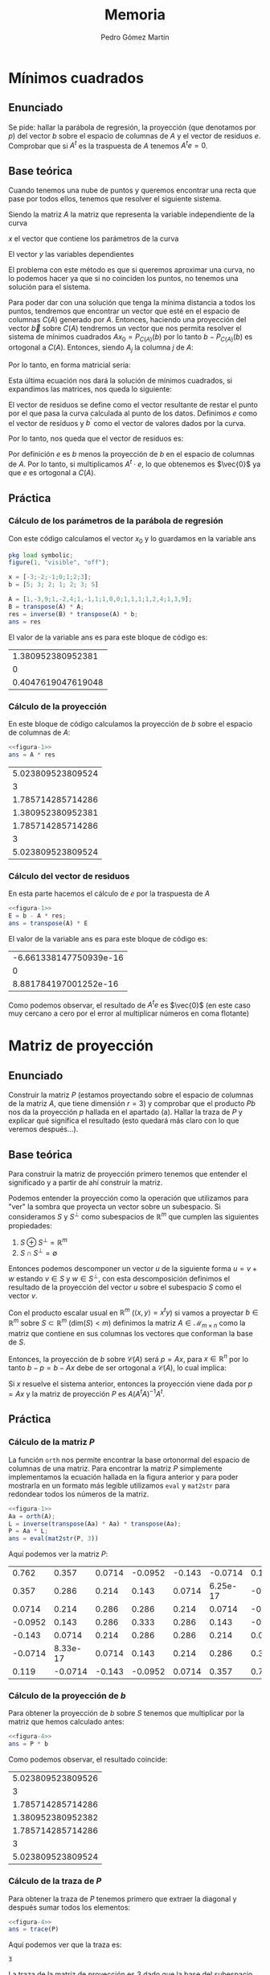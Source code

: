 #+TITLE: Memoria
#+AUTHOR: Pedro Gómez Martín

#+LANGUAGE: spanish

#+LATEX_CLASS_OPTIONS: [a4paper]
#+LATEX_HEADER: \usepackage[a4paper, margin=2.5cm]{geometry}
#+LATEX_HEADER: \usepackage[utf8]{inputenc}
#+LATEX_HEADER: \usepackage[spanish]{babel}
#+LATEX_HEADER: \usepackage[bottom]{footmisc}

#+LATEX_HEADER: \usepackage{amsmath}

#+LATEX_HEADER: \usepackage{minted}
#+LATEX_HEADER: \usemintedstyle{solarized-light}
#+LATEX_HEADER: \usepackage{float}
#+LATEX_HEADER: \restylefloat{figure}

* Mínimos cuadrados
** Enunciado
Se pide: hallar la parábola de regresión, la proyección (que denotamos
por $p$) del vector $b$ sobre el espacio de columnas de $A$ y el vector
de residuos $e$. Comprobar que si $A^t$ es la traspuesta de $A$ tenemos
$A^t e = 0$.

** Base teórica
Cuando tenemos una nube de puntos y queremos encontrar una recta que
pase por todos ellos, tenemos que resolver el siguiente sistema.
\begin{align}
Ax = b
\end{align}

Siendo la matriz $A$ la matriz que representa la variable
independiente de la curva

\begin{align}
A =
\begin{pmatrix}
1 & x_1 & x_1^2 & \cdots & x_1^m \\
1 & x_2 & x_2^2 & \cdots & x_2^m \\
\vdots & \vdots & \vdots & \ddots & \vdots \\
1 & x_n & x_n^2 & \cdots & x_n^m
\end{pmatrix}
\end{align}

$x$ el vector que contiene los parámetros de la curva

\begin{align}
x =
\begin{pmatrix}
  \alpha_1 \\
  \alpha_2 \\
  \vdots \\
  \alpha_m
\end{pmatrix}
\end{align}

El vector $y$ las variables dependientes

\begin{align}
b =
\begin{pmatrix}
  y_1 \\
  y_2 \\
  \vdots \\
  y_n
\end{pmatrix}
\end{align}


\begin{align}
\end{align}

El problema con este método es que si queremos aproximar una curva, no
lo podemos hacer ya que si no coinciden los puntos, no tenemos una
solución para el sistema.

Para poder dar con una solución que tenga la mínima distancia a todos
los puntos, tendremos que encontrar un vector que esté en el espacio
de columnas $C \left( A \right)$ generado por $A$. Entonces, haciendo
una proyección del vector $\vec{b}$ sobre $C(A)$ tendremos un vector
que nos permita resolver el sistema de mínimos cuadrados
$Ax_0 = P_{C\left(A \right)} \left( b\right)$ por lo tanto
$b - P_{C\left(A \right)} \left( b\right)$ es ortogonal a
$C\left(A\right)$. Entonces, siendo $A_j$ la columna $j$ de $A$:

\begin{align}
    A_j \cdot \left( b - P_{C\left(A \right)} \left( b\right) \right) &= 0
    \quad \forall A_j \in A, \quad j = 1, ..., m \\
    A_j \cdot \left( b - Ax_0 \right) &= 0
\end{align}

Por lo tanto, en forma matricial sería:

\begin{align}
    A^{t} \cdot \left( b - Ax_0 \right) &= \vec{0}\\
    A^{t} b - A^{t} Ax_0 &= \vec{0}\\
    A^{t} Ax_0 &= A^{t} b\\
    x_0 &= \left( A^t \cdot A \right) ^ {-1} \cdot A^t b
\end{align}

Esta última ecuación nos dará la solución de mínimos cuadrados, si
expandimos las matrices, nos queda lo siguiente:

\begin{align}
\begin{pmatrix}
1      & 1      & 1      & \cdots & 1 \\
x_1    & x_2    & x_3    & \cdots & x_n \\
\vdots & \vdots & \vdots & \ddots & \vdots \\
x_1^m  & x_2^m  & x_3^m  & \cdots & x_n^m
\end{pmatrix}
\begin{pmatrix}
1 & x_1 & x_1^2 & \cdots & x_1^m \\
1 & x_2 & x_2^2 & \cdots & x_2^m \\
\vdots & \vdots & \vdots & \ddots & \vdots \\
1 & x_n & x_n^2 & \cdots & x_n^m
\end{pmatrix}
\begin{pmatrix}
\alpha_1\\
\alpha_2\\
\vdots\\
\alpha_m
\end{pmatrix}
&=
\begin{pmatrix}
1      & 1      & 1      & \cdots & 1 \\
x_1    & x_2    & x_3    & \cdots & x_n \\
\vdots & \vdots & \vdots & \ddots & \vdots \\
x_1^m  & x_2^m  & x_3^m  & \cdots & x_n^m
\end{pmatrix}
\begin{pmatrix}
y_1\\
y_2\\
\vdots\\
y_n
\end{pmatrix}\\
\begin{pmatrix}
n    & \sum\limits_{i=1}^n x_i & \cdots & \sum\limits_{i=1}^n x_i^m \\
\sum\limits_{i=1}^n x_i & \sum\limits_{i=1}^n x_i^2 & \cdots & \sum\limits_{i=1}^n x_i^{m+1} \\
\vdots & \vdots & \ddots & \vdots \\
\sum\limits_{i=1}^n x_i^m & \sum\limits_{i=1}^n x_i^{m+1} & \cdots & \sum\limits_{i=1}^n x_i^{m+n}
\end{pmatrix}
\begin{pmatrix}
\alpha_1\\
\alpha_2\\
\vdots\\
\alpha_m
\end{pmatrix}
&=
\begin{pmatrix}
\sum\limits_{i=1}^n y_i \\
\vdots \\
\sum\limits_{i=1}^n x_i^m y_i \\
\end{pmatrix}
\end{align}

El vector de residuos se define como el vector resultante de restar el
punto por el que pasa la curva calculada al punto de los datos.
Definimos $e$ como el vector de resíduos y $b^\prime$ como el vector de
valores dados por la curva.

\begin{align}
e = b - b^\prime \ \ \ \ b^\prime = Ax_0
\end{align}

Por lo tanto, nos queda que el vector de residuos es:

\begin{align}
e = b - Ax_0
\end{align}

Por definición $e$ es $b$ menos la proyección de $b$ en el espacio de
columnas de $A$. Por lo tanto, si multiplicamos $A^t \cdot e$, lo que
obtenemos es $\vec{0}$ ya que $e$ es ortogonal a $C(A)$.

** Práctica
*** Cálculo de los parámetros de la parábola de regresión
Con este código calculamos el vector $x_0$ y lo guardamos en la
variable ans

#+name: figura-1
#+begin_src octave :exports both :cache yes
pkg load symbolic;
figure(1, "visible", "off");

x = [-3;-2;-1;0;1;2;3];
b = [5; 3; 2; 1; 2; 3; 5]

A = [1,-3,9;1,-2,4;1,-1,1;1,0,0;1,1,1;1,2,4;1,3,9];
B = transpose(A) * A;
res = inverse(B) * transpose(A) * b;
ans = res
#+end_src

El valor de la variable ans es para este bloque de código es:

#+RESULTS: figura-1
|  1.380952380952381 |
|                  0 |
| 0.4047619047619048 |

*** Cálculo de la proyección
En este bloque de código calculamos la proyección de $b$ sobre el
espacio de columnas de $A$:

#+name: figura-2
#+begin_src octave :noweb strip-export :exports both :cache yes
<<figura-1>>
ans = A * res
#+end_src

#+RESULTS: figura-2
| 5.023809523809524 |
|                 3 |
| 1.785714285714286 |
| 1.380952380952381 |
| 1.785714285714286 |
|                 3 |
| 5.023809523809524 |

*** Cálculo del vector de residuos
En esta parte hacemos el cálculo de $e$ por la traspuesta de $A$

#+name: figura-3
#+begin_src octave :noweb strip-export :exports both :cache yes
<<figura-1>>
E = b - A * res;
ans = transpose(A) * E
#+end_src

El valor de la variable ans es para este bloque de código es:

#+RESULTS: figura-3
| -6.661338147750939e-16 |
|                      0 |
|  8.881784197001252e-16 |

Como podemos observar, el resultado de $A^te$ es $\vec{0}$ (en este
caso muy cercano a cero por el error al multiplicar números en coma
flotante)

* Matriz de proyección
** Enunciado
Construir la matriz $P$ (estamos proyectando sobre el espacio de
columnas de la matriz $A$, que tiene dimensión $r = 3$) y comprobar que
el producto $Pb$ nos da la proyección $p$ hallada en el apartado (a).
Hallar la traza de $P$ y explicar qué significa el resultado (esto
quedará más claro con lo que veremos después…).

** Base teórica
Para construir la matriz de proyección primero tenemos que entender el
significado y a partir de ahí construir la matriz.

Podemos entender la proyección como la operación que utilizamos para
"ver" la sombra que proyecta un vector sobre un subespacio. Si
consideramos $S$ y $S^\perp$ como subespacios de $\mathbb{R}^m$ que
cumplen las siguientes propiedades:

1. $S \oplus S^\perp = \mathbb{R}^m$
2. $S \cap S^\perp = \emptyset$

Entonces podemos descomponer un vector $u$ de la siguiente forma
$u = v + w$ estando $v \in S$ y $w \in S^\perp$, con esta
descomposición definimos el resultado de la proyección del vector
$u$ sobre el subespacio $S$ como el vector $v$.

Con el producto escalar usual en $\mathbb{R}^m$
($\left\langle x,y \right\rangle =  x^t y$) si vamos a proyectar
$b \in \mathbb{R}^m$ sobre $S \subset \mathbb{R}^m$
($\text{dim}(S) < m$) definimos la matriz $A \in \mathcal{M}_{m \times n}$
como la matriz que contiene en sus columnas los vectores que conforman
la base de $S$.

Entonces, la proyección de $b$ sobre $\mathcal{C}(A)$ será $p=Ax$, para
$x \in \mathbb{R}^n$ por lo tanto $b - p = b - Ax$ debe de ser
ortogonal a $\mathcal{C}(A)$, lo cual implica:

\begin{align}
A^t\left(b - Ax\right) &= \vec{0}\\
A^t b &= A^t Ax\\
x &= (A^tA)^{-1}A^t b
\end{align}

Si $x$ resuelve el sistema anterior, entonces la proyección viene dada
por $p=Ax$ y la matriz de proyección $P$ es $A(A^tA)^{-1}A^t$.

\begin{align}
p &= Ax\\
p &= A \cdot (A^t A)^{-1}A^t b\\
p &= P \cdot b
\end{align}

** Práctica
*** Cálculo de la matriz $P$
La función ~orth~ nos permite encontrar la base ortonormal del espacio
de columnas de una matriz. Para encontrar la matriz $P$ simplemente
implementamos la ecuación hallada en la figura anterior y para poder
mostrarla en un formato más legible utilizamos ~eval~ y ~mat2str~ para
redondear todos los números de la matriz.

#+name: figura-4
#+begin_src octave :noweb strip-export :exports both :cache yes
<<figura-1>>
Aa = orth(A);
L = inverse(transpose(Aa) * Aa) * transpose(Aa);
P = Aa * L;
ans = eval(mat2str(P, 3))
#+end_src

Aquí podemos ver la matriz $P$:

#+RESULTS: figura-4
|   0.762 |    0.357 | 0.0714 | -0.0952 | -0.143 |  -0.0714 |   0.119 |
|   0.357 |    0.286 |  0.214 |   0.143 | 0.0714 | 6.25e-17 | -0.0714 |
|  0.0714 |    0.214 |  0.286 |   0.286 |  0.214 |   0.0714 |  -0.143 |
| -0.0952 |    0.143 |  0.286 |   0.333 |  0.286 |    0.143 | -0.0952 |
|  -0.143 |   0.0714 |  0.214 |   0.286 |  0.286 |    0.214 |  0.0714 |
| -0.0714 | 8.33e-17 | 0.0714 |   0.143 |  0.214 |    0.286 |   0.357 |
|   0.119 |  -0.0714 | -0.143 | -0.0952 | 0.0714 |    0.357 |   0.762 |

*** Cálculo de la proyección de $b$
Para obtener la proyección de $b$ sobre $S$ tenemos que multiplicar
por la matriz que hemos calculado antes:

#+name: figura-5
#+begin_src octave :noweb strip-export :exports both :cache yes
<<figura-4>>
ans = P * b
#+end_src

Como podemos observar, el resultado coincide:

#+RESULTS: figura-5
| 5.023809523809526 |
|                 3 |
| 1.785714285714286 |
| 1.380952380952382 |
| 1.785714285714286 |
|                 3 |
| 5.023809523809524 |

*** Cálculo de la traza de $P$
Para obtener la traza de $P$ tenemos primero que extraer la diagonal y
después sumar todos los elementos:

#+name: figura-6
#+begin_src octave :noweb strip-export :exports both :cache yes
<<figura-4>>
ans = trace(P)
#+end_src

Aquí podemos ver que la traza es:

#+RESULTS[f083125bc18d703b2b7a7fe287bd84445f331daf]: figura-6
: 3

La traza de la matriz de proyección es 3 dado que la base del
subespacio tiene rango 3

* Complemento ortogonal
** Enunciado
Hallar (mediante la eliminación gaussiana, es decir con las
herramientas del capítulo 1) una base del complemento ortogonal de $U$
($U^{\perp}$).
Este subespacio de $E$ tendrá dimensión $7 - 3 = 4$; llamaremos a los
vectores de esa base $w_1$, $w_2$, $w_3$, $w_4$).  Hacerlo paso a paso,
pero puede usarse para comprobar la instrucción de MATLAB
~null(AT, 'r')~ ('r' para una solución racional).

** Base teórica
Sabemos que el complemento ortogonal de un subespacio vectorial
$U^{\perp}$ tiene la característica de tener el producto escalar de
todos sus vectores con los vectores que componen el otro subespacio
$U$ igual a 0.

\begin{align}
\left\langle u , v \right\rangle = 0\ \ \ \ \forall u \in U,\ \ \forall v \in U^{\perp}
\end{align}

Cuando son ortogonales, se indica de la siguiente forma:

\begin{align}
U \perp U^{\perp}
\end{align}

Por lo tanto, con esta definición, podemos describir el proceso
mediante el cual obtenemos $U^{\perp}$ a partir de $U$. Si
consideramos $A$ como la matriz que contiene los vectores que
componen $U$ y sacamos de ahí el espacio nulo, obtendremos
$U^{\perp}$.

** Práctica
Para hallar el complemento orgonal del subespacio plasmado en la
matriz $A$, primero tenemos que realizar la eliminación gaussiana en
la traspuesta de dicha matriz:

#+name: figura-7
#+begin_src octave :noweb strip-export :exports both :cache yes
<<figura-1>>
m1 = transpose(A)
ans = transpose(A)
#+end_src

#+RESULTS[9d2ea67c926cbaeef1223e56a5d807289f410398]: figura-7
|  1 |  1 |  1 | 1 | 1 | 1 | 1 |
| -3 | -2 | -1 | 0 | 1 | 2 | 3 |
|  9 |  4 |  1 | 0 | 1 | 4 | 9 |

Una vez hecha la traspuesta, procedemos a hacer manualmente la
eliminación gaussiana. Para eso, tenemos que construir la matriz que
le vamos a restar a la matriz inicial. En la fila que vamos a usar
para calcular el resto ponemos todo 0, en las siguientes extraemos
la primera fila y la multiplicamos por el valor del escalar en la
primera columna de esa fila.

#+name: figura-8
#+begin_src octave :noweb strip-export :exports both :cache yes
<<figura-7>>
m2 = m1 - [0 0 0 0 0 0 0; m1(1, :) * m1(2,1); m1(1,:) * m1(3,1)]
ans = m2
#+end_src

#+RESULTS[264004359bb215d57220cac6f3cc37526965d04d]: figura-8
| 1 |  1 |  1 |  1 |  1 |  1 | 1 |
| 0 |  1 |  2 |  3 |  4 |  5 | 6 |
| 0 | -5 | -8 | -9 | -8 | -5 | 0 |

Para la siguiente iteración del algoritmo, tanto la primera como la
segunda fila son puestas a cero y para la tercera fila repetimos el
proceso, pero esta vez con la segunda fila y el escalar en la segunda
columna.

#+name: figura-9
#+begin_src octave :noweb strip-export :exports both :cache yes
<<figura-8>>
m3 = m2 - [0 0 0 0 0 0 0; 0 0 0 0 0 0 0; m2(2,:) * m2(3,2)]
ans = m3
#+end_src

#+RESULTS[6fcd6cfcc8451a58270a9f5f6c72a5771cb95e1a]: figura-9
| 1 | 1 | 1 | 1 |  1 |  1 |  1 |
| 0 | 1 | 2 | 3 |  4 |  5 |  6 |
| 0 | 0 | 2 | 6 | 12 | 20 | 30 |

Una vez tenemos la matriz $M_3$, que es la matriz $A$ a la que le
hemos aplicado la eliminación gaussiana, procedemos a resolver el
sistema $M_3 \cdot x = \vec{0}$:

#+name: figura-10
#+begin_src octave :noweb strip-export :exports both :cache yes
<<figura-9>>
A = horzcat(m3(:,1), m3(:,2), m3(:,3))
X0 = [linsolve(A, m3(:,4)); 1; 0; 0; 0]
ans = X0
#+end_src

#+RESULTS[58c4fb606f79442788b47fbedc1cf771826b5377]: figura-10
|  1 |
| -3 |
|  3 |
|  1 |
|  0 |
|  0 |
|  0 |

#+name: figura-11
#+begin_src octave :noweb strip-export :exports both :cache yes
<<figura-9>>
A = horzcat(m3(:,1), m3(:,2), m3(:,3))
X1 = [linsolve(A, m3(:,5)); 0; 1; 0; 0]
ans = X1
#+end_src

#+RESULTS[09a36cc9812c315136e516e48aa4a452239634b7]: figura-11
|  3 |
| -8 |
|  6 |
|  0 |
|  1 |
|  0 |
|  0 |

#+name: figura-12
#+begin_src octave :noweb strip-export :exports both :cache yes
<<figura-9>>
A = horzcat(m3(:,1), m3(:,2), m3(:,3))
X2 = [linsolve(A, m3(:,6)); 0; 0; 1; 0]
ans = X2
#+end_src

#+RESULTS[2bbbd253b2bb3e3e4c5eaa725faa94659664f7cc]: figura-12
|   6 |
| -15 |
|  10 |
|   0 |
|   0 |
|   1 |
|   0 |

#+name: figura-13
#+begin_src octave :noweb strip-export :exports both :cache yes
<<figura-9>>
A = horzcat(m3(:,1), m3(:,2), m3(:,3))
X3 = [linsolve(A, m3(:,7)); 0; 0; 0; 1]
ans = X3
#+end_src

Por lo tanto, el subespacio $U^{\perp}$ está compuesto por los
vectores que conforman la siguiente matriz:

#+name: figura-13
#+begin_src octave :noweb strip-export :exports both :cache yes
<<figura-10>>
<<figura-11>>
<<figura-12>>
<<figura-13>>
ans = horzcat(X0, X1, X2, X3)
#+end_src

#+RESULTS[4fd2ca2242592dd5c5c0ef772e5082ef29569173]: figura-13
|  1 |  3 |   6 |  10 |
| -3 | -8 | -15 | -24 |
|  3 |  6 |  10 |  15 |
|  1 |  0 |   0 |   0 |
|  0 |  1 |   0 |   0 |
|  0 |  0 |   1 |   0 |
|  0 |  0 |   0 |   1 |

* Aplicación lineal
** Enunciado
Consideramos la aplicación lineal $f$ de $E$ en $E$ tal que a un
vector $b$ de $E$ le hace corresponder su proyección sobre $U$
(el espacio de columnas de $A$). La matriz de proyección $P$ es la
matriz de la aplicación lineal $f$ respecto a la base canónica de $E$.
La imagen de $b$ es $P_b$.  Ahora pedimos:

Hallar $M$, la matriz coordenada de esta aplicación lineal respecto a
la base
\begin{align*}
B = \left\lbrace v_1,v_2,v_3, w_1, w_2, w_3, w_4 \right\rbrace
\end{align*}

Una vez hallada $M$, se pide usar $M$ para hallar $f(b_2)$, es decir la
imagen del vector
\begin{align*}
b2 = \left\lbrace -9, 64, -33, 5, 0, 5, 10 \right\rbrace
\end{align*}
